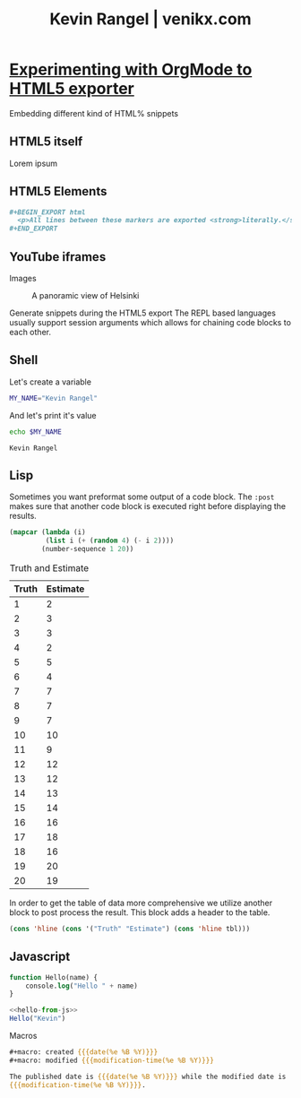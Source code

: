 #+TITLE: Kevin Rangel | venikx.com

* [[file:/home/venikx/code/venikx.com/posts/blog.org][Experimenting with OrgMode to HTML5 exporter]]
:PROPERTIES:
:RSS_PERMALINK: blog.html
:PUBDATE:  2021-04-24
:ID:       92c44f81-c284-4c43-a519-e753a5e40c06
:END:
#+description: The blog post is living documentation regarding the exporting features I'm testing out with org-mode.
#+keywords: emacs org-mode html5

#+macro: created {{{date(%e %B %Y)}}}
#+macro: modified {{{modification-time(%e %B %Y)}}}
#+language: en

Embedding different kind of HTML% snippets
** HTML5 itself
   :PROPERTIES:
   :ID:       e41142fa-f2f8-47f6-8e3c-38c2480ea10b
   :END:
#+begin_aside
Lorem ipsum
#+end_aside

** HTML5 Elements
   :PROPERTIES:
   :ID:       5c727139-1a97-42fc-82e1-7b02fe62a3d9
   :END:
#+begin_src org
  ,#+BEGIN_EXPORT html
    <p>All lines between these markers are exported <strong>literally.</strong></p>
  ,#+END_EXPORT
#+end_src
** YouTube iframes
   :PROPERTIES:
   :ID:       80d18fee-dae0-448f-94c4-db8e81c9723d
   :END:
Images
#+caption: A panoramic view of Helsinki
[[file:../content/helsinki.jpg]]

Generate snippets during the HTML5 export
The REPL based languages usually support session arguments which allows for
chaining code blocks to each other.

** Shell
   :PROPERTIES:
   :ID:       ebf6c375-dade-41c8-9ddd-7bb806080c24
   :END:
Let's create a variable
#+begin_src sh :session session-shell-chain :results silent
  MY_NAME="Kevin Rangel"
#+end_src

And let's print it's value
#+begin_src sh :session session-shell-chain :results ouput :exports both
  echo $MY_NAME
#+end_src

#+name: testing
#+caption: These are the results of the above running script
#+results: 
: Kevin Rangel

** Lisp
   :PROPERTIES:
   :ID:       cd3fb401-a375-4de6-8a88-340663ec59cf
   :END:
Sometimes you want preformat some output of a code block. The ~:post~ makes sure
that another code block is executed right before displaying the results.

#+begin_src emacs-lisp :results value table :exports both :post add-header(*this*)
  (mapcar (lambda (i)
           (list i (+ (random 4) (- i 2))))
          (number-sequence 1 20))
#+end_src

#+name: est-truth-data
#+caption: Truth and Estimate
#+results: 
|-------+----------|
| Truth | Estimate |
|-------+----------|
|     1 |        2 |
|     2 |        3 |
|     3 |        3 |
|     4 |        2 |
|     5 |        5 |
|     6 |        4 |
|     7 |        7 |
|     8 |        7 |
|     9 |        7 |
|    10 |       10 |
|    11 |        9 |
|    12 |       12 |
|    13 |       12 |
|    14 |       13 |
|    15 |       14 |
|    16 |       16 |
|    17 |       18 |
|    18 |       16 |
|    19 |       20 |
|    20 |       19 |

In order to get the table of data more comprehensive we utilize another block to
post process the result. This block adds a header to the table.
#+name: add-header
#+begin_src emacs-lisp :var tbl=""
  (cons 'hline (cons '("Truth" "Estimate") (cons 'hline tbl)))
#+end_src

** Javascript
   :PROPERTIES:
   :ID:       bb9fc198-4a05-4296-b1da-f75788f5e2b1
   :END:
#+name: hello-from-js
#+begin_src emacs-lisp
  function Hello(name) {
      console.log("Hello " + name)
  }
#+end_src

#+begin_src js :results output :noweb yes :exports code
  <<hello-from-js>>
  Hello("Kevin")
#+end_src

#+results: 
: Hello Kevin


Macros
#+begin_src org
  ,#+macro: created {{{date(%e %B %Y)}}}
  ,#+macro: modified {{{modification-time(%e %B %Y)}}}

  The published date is {{{date(%e %B %Y)}}} while the modified date is
  {{{modification-time(%e %B %Y)}}}.
#+end_src

